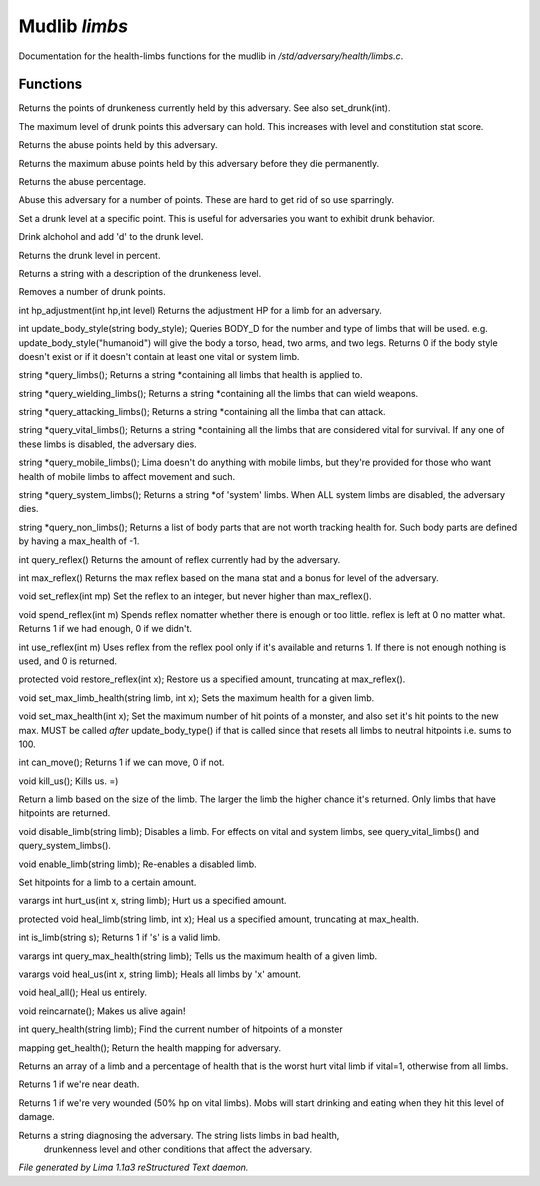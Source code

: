 Mudlib *limbs*
***************

Documentation for the health-limbs functions for the mudlib in */std/adversary/health/limbs.c*.

Functions
=========
.. c:function:: int query_drunk()

Returns the points of drunkeness currently held by this adversary.
See also set_drunk(int).


.. c:function:: int query_max_drunk()

The maximum level of drunk points this adversary can hold. This increases
with level and constitution stat score.


.. c:function:: int query_abuse()

Returns the abuse points held by this adversary.


.. c:function:: int query_max_abuse()

Returns the maximum abuse points held by this adversary before they die
permanently.


.. c:function:: int query_abuse_percent()

Returns the abuse percentage.


.. c:function:: int abuse_body(int a)

Abuse this adversary for a number of points. These are hard to get
rid of so use sparringly.


.. c:function:: void set_drunk(int d)

Set a drunk level at a specific point. This is useful for adversaries
you want to exhibit drunk behavior.


.. c:function:: int drink_alchohol(int d)

Drink alchohol and add 'd' to the drunk level.


.. c:function:: int query_drunk_percent()

Returns the drunk level in percent.


.. c:function:: string drunk_diagnose()

Returns a string with a description of the drunkeness level.


.. c:function:: void sober_up(int s)

Removes a number of drunk points.


.. c:function:: int hp_adjustment(int hp, int level)

int hp_adjustment(int hp,int level)
Returns the adjustment HP for a limb for an adversary.


.. c:function:: int update_body_style(string bstyle)

int update_body_style(string body_style);
Queries BODY_D for the number and type of limbs that will be used.
e.g. update_body_style("humanoid") will give the body a torso, head,
two arms, and two legs.
Returns 0 if the body style doesn't exist or if it doesn't contain
at least one vital or system limb.


.. c:function:: string *query_limbs()

string *query_limbs();
Returns a string *containing all limbs that health is applied to.


.. c:function:: string *query_wielding_limbs()

string *query_wielding_limbs();
Returns a string *containing all the limbs that can wield weapons.


.. c:function:: string *query_attacking_limbs()

string *query_attacking_limbs();
Returns a string *containing all the limba that can attack.


.. c:function:: string *query_vital_limbs()

string *query_vital_limbs();
Returns a string *containing all the limbs that are considered
vital for survival. If any one of these limbs is disabled, the
adversary dies.


.. c:function:: string *query_mobile_limbs()

string *query_mobile_limbs();
Lima doesn't do anything with mobile limbs, but they're provided for
those who want health of mobile limbs to affect movement and such.


.. c:function:: string *query_system_limbs()

string *query_system_limbs();
Returns a string *of 'system' limbs. When ALL system limbs are
disabled, the adversary dies.


.. c:function:: string *query_non_limbs()

string *query_non_limbs();
Returns a list of body parts that are not worth tracking health for.
Such body parts are defined by having a max_health of -1.


.. c:function:: int query_reflex()

int query_reflex()
Returns the amount of reflex currently had by the adversary.


.. c:function:: int max_reflex()

int max_reflex()
Returns the max reflex based on the mana stat and a bonus for level of the
adversary.


.. c:function:: void set_reflex(int mp)

void set_reflex(int mp)
Set the reflex to an integer, but never higher than max_reflex().


.. c:function:: int spend_reflex(int m)

void spend_reflex(int m)
Spends reflex nomatter whether there is enough or too little. reflex is left at 0 no matter
what. Returns 1 if we had enough, 0 if we didn't.


.. c:function:: int use_reflex(int m)

int use_reflex(int m)
Uses reflex from the reflex pool only if it's available and returns 1. If there is not enough
nothing is used, and 0 is returned.


.. c:function:: void restore_reflex(int x)

protected void restore_reflex(int x);
Restore us a specified amount, truncating at max_reflex().


.. c:function:: void set_max_limb_health(string limb, int x)

void set_max_limb_health(string limb, int x);
Sets the maximum health for a given limb.


.. c:function:: void set_max_health(int x)

void set_max_health(int x);
Set the maximum number of hit points of a monster, and also set it's
hit points to the new max. MUST be called *after* update_body_type()
if that is called since that resets all limbs to neutral hitpoints
i.e. sums to 100.


.. c:function:: int can_move()

int can_move();
Returns 1 if we can move, 0 if not.


.. c:function:: void kill_us()

void kill_us();
Kills us. =)


.. c:function:: string query_random_limb()

Return a limb based on the size of the limb. The larger
the limb the higher chance it's returned. Only limbs that
have hitpoints are returned.


.. c:function:: void disable_limb(string limb)

void disable_limb(string limb);
Disables a limb. For effects on vital and system limbs, see
query_vital_limbs() and query_system_limbs().


.. c:function:: void enable_limb(string limb)

void enable_limb(string limb);
Re-enables a disabled limb.


.. c:function:: varargs void set_health(string limb, int x)

Set hitpoints for a limb to a certain amount.


.. c:function:: varargs int hurt_us(int x, string limb)

varargs int hurt_us(int x, string limb);
Hurt us a specified amount.


.. c:function:: void heal_limb(string limb, int x)

protected void heal_limb(string limb, int x);
Heal us a specified amount, truncating at max_health.


.. c:function:: int is_limb(string s)

int is_limb(string s);
Returns 1 if 's' is a valid limb.


.. c:function:: varargs int query_max_health(string limb)

varargs int query_max_health(string limb);
Tells us the maximum health of a given limb.


.. c:function:: varargs void heal_us(int x, string limb)

varargs void heal_us(int x, string limb);
Heals all limbs by 'x' amount.


.. c:function:: void heal_all()

void heal_all();
Heal us entirely.


.. c:function:: void reincarnate()

void reincarnate();
Makes us alive again!


.. c:function:: int query_health(string limb)

int query_health(string limb);
Find the current number of hitpoints of a monster


.. c:function:: mapping get_health()

mapping get_health();
Return the health mapping for adversary.


.. c:function:: varargs mixed *query_worst_limb(int vital)

Returns an array of a limb and a percentage of health that is
the worst hurt vital limb if vital=1, otherwise from all limbs.


.. c:function:: string badly_wounded()

Returns 1 if we're near death.


.. c:function:: string very_wounded()

Returns 1 if we're very wounded (50% hp on vital limbs). Mobs will start drinking and
eating when they hit this level of damage.


.. c:function:: string diagnose()

Returns a string diagnosing the adversary. The string lists limbs in bad health,
 drunkenness level and other conditions that affect the adversary.



*File generated by Lima 1.1a3 reStructured Text daemon.*
